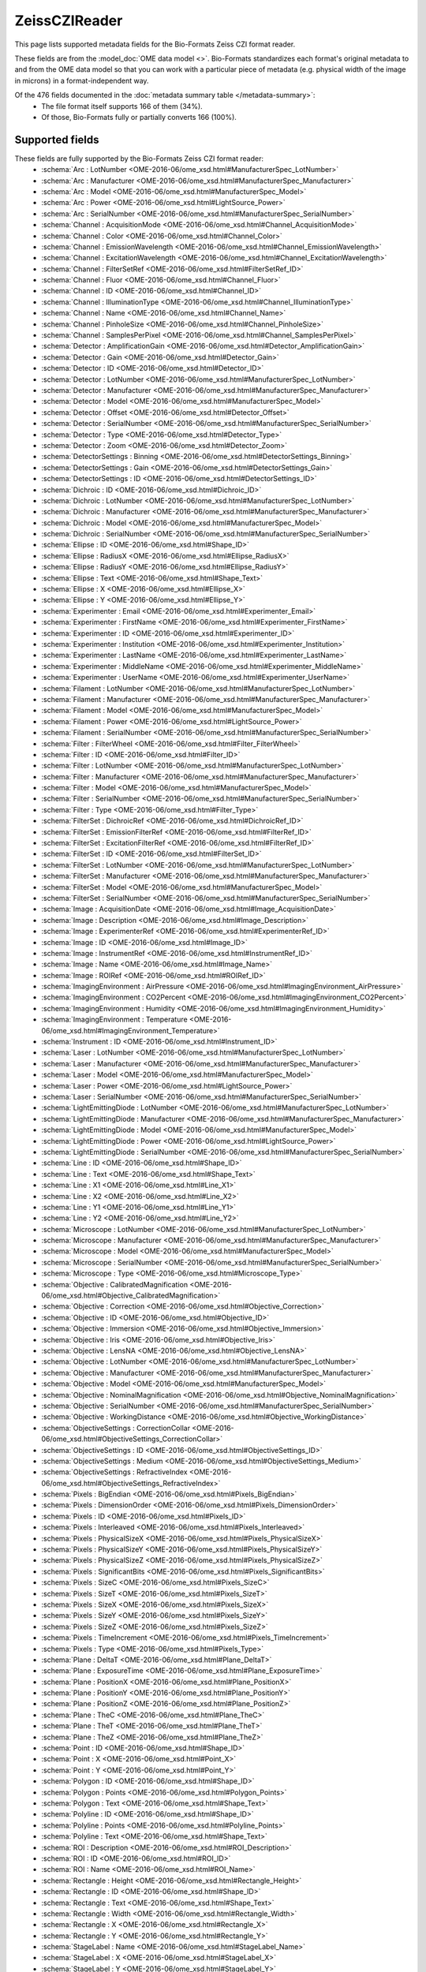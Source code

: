 *******************************************************************************
ZeissCZIReader
*******************************************************************************

This page lists supported metadata fields for the Bio-Formats Zeiss CZI format reader.

These fields are from the :model_doc:`OME data model <>`.
Bio-Formats standardizes each format's original metadata to and from the OME
data model so that you can work with a particular piece of metadata (e.g.
physical width of the image in microns) in a format-independent way.

Of the 476 fields documented in the :doc:`metadata summary table </metadata-summary>`:
  * The file format itself supports 166 of them (34%).
  * Of those, Bio-Formats fully or partially converts 166 (100%).

Supported fields
===============================================================================

These fields are fully supported by the Bio-Formats Zeiss CZI format reader:
  * :schema:`Arc : LotNumber <OME-2016-06/ome_xsd.html#ManufacturerSpec_LotNumber>`
  * :schema:`Arc : Manufacturer <OME-2016-06/ome_xsd.html#ManufacturerSpec_Manufacturer>`
  * :schema:`Arc : Model <OME-2016-06/ome_xsd.html#ManufacturerSpec_Model>`
  * :schema:`Arc : Power <OME-2016-06/ome_xsd.html#LightSource_Power>`
  * :schema:`Arc : SerialNumber <OME-2016-06/ome_xsd.html#ManufacturerSpec_SerialNumber>`
  * :schema:`Channel : AcquisitionMode <OME-2016-06/ome_xsd.html#Channel_AcquisitionMode>`
  * :schema:`Channel : Color <OME-2016-06/ome_xsd.html#Channel_Color>`
  * :schema:`Channel : EmissionWavelength <OME-2016-06/ome_xsd.html#Channel_EmissionWavelength>`
  * :schema:`Channel : ExcitationWavelength <OME-2016-06/ome_xsd.html#Channel_ExcitationWavelength>`
  * :schema:`Channel : FilterSetRef <OME-2016-06/ome_xsd.html#FilterSetRef_ID>`
  * :schema:`Channel : Fluor <OME-2016-06/ome_xsd.html#Channel_Fluor>`
  * :schema:`Channel : ID <OME-2016-06/ome_xsd.html#Channel_ID>`
  * :schema:`Channel : IlluminationType <OME-2016-06/ome_xsd.html#Channel_IlluminationType>`
  * :schema:`Channel : Name <OME-2016-06/ome_xsd.html#Channel_Name>`
  * :schema:`Channel : PinholeSize <OME-2016-06/ome_xsd.html#Channel_PinholeSize>`
  * :schema:`Channel : SamplesPerPixel <OME-2016-06/ome_xsd.html#Channel_SamplesPerPixel>`
  * :schema:`Detector : AmplificationGain <OME-2016-06/ome_xsd.html#Detector_AmplificationGain>`
  * :schema:`Detector : Gain <OME-2016-06/ome_xsd.html#Detector_Gain>`
  * :schema:`Detector : ID <OME-2016-06/ome_xsd.html#Detector_ID>`
  * :schema:`Detector : LotNumber <OME-2016-06/ome_xsd.html#ManufacturerSpec_LotNumber>`
  * :schema:`Detector : Manufacturer <OME-2016-06/ome_xsd.html#ManufacturerSpec_Manufacturer>`
  * :schema:`Detector : Model <OME-2016-06/ome_xsd.html#ManufacturerSpec_Model>`
  * :schema:`Detector : Offset <OME-2016-06/ome_xsd.html#Detector_Offset>`
  * :schema:`Detector : SerialNumber <OME-2016-06/ome_xsd.html#ManufacturerSpec_SerialNumber>`
  * :schema:`Detector : Type <OME-2016-06/ome_xsd.html#Detector_Type>`
  * :schema:`Detector : Zoom <OME-2016-06/ome_xsd.html#Detector_Zoom>`
  * :schema:`DetectorSettings : Binning <OME-2016-06/ome_xsd.html#DetectorSettings_Binning>`
  * :schema:`DetectorSettings : Gain <OME-2016-06/ome_xsd.html#DetectorSettings_Gain>`
  * :schema:`DetectorSettings : ID <OME-2016-06/ome_xsd.html#DetectorSettings_ID>`
  * :schema:`Dichroic : ID <OME-2016-06/ome_xsd.html#Dichroic_ID>`
  * :schema:`Dichroic : LotNumber <OME-2016-06/ome_xsd.html#ManufacturerSpec_LotNumber>`
  * :schema:`Dichroic : Manufacturer <OME-2016-06/ome_xsd.html#ManufacturerSpec_Manufacturer>`
  * :schema:`Dichroic : Model <OME-2016-06/ome_xsd.html#ManufacturerSpec_Model>`
  * :schema:`Dichroic : SerialNumber <OME-2016-06/ome_xsd.html#ManufacturerSpec_SerialNumber>`
  * :schema:`Ellipse : ID <OME-2016-06/ome_xsd.html#Shape_ID>`
  * :schema:`Ellipse : RadiusX <OME-2016-06/ome_xsd.html#Ellipse_RadiusX>`
  * :schema:`Ellipse : RadiusY <OME-2016-06/ome_xsd.html#Ellipse_RadiusY>`
  * :schema:`Ellipse : Text <OME-2016-06/ome_xsd.html#Shape_Text>`
  * :schema:`Ellipse : X <OME-2016-06/ome_xsd.html#Ellipse_X>`
  * :schema:`Ellipse : Y <OME-2016-06/ome_xsd.html#Ellipse_Y>`
  * :schema:`Experimenter : Email <OME-2016-06/ome_xsd.html#Experimenter_Email>`
  * :schema:`Experimenter : FirstName <OME-2016-06/ome_xsd.html#Experimenter_FirstName>`
  * :schema:`Experimenter : ID <OME-2016-06/ome_xsd.html#Experimenter_ID>`
  * :schema:`Experimenter : Institution <OME-2016-06/ome_xsd.html#Experimenter_Institution>`
  * :schema:`Experimenter : LastName <OME-2016-06/ome_xsd.html#Experimenter_LastName>`
  * :schema:`Experimenter : MiddleName <OME-2016-06/ome_xsd.html#Experimenter_MiddleName>`
  * :schema:`Experimenter : UserName <OME-2016-06/ome_xsd.html#Experimenter_UserName>`
  * :schema:`Filament : LotNumber <OME-2016-06/ome_xsd.html#ManufacturerSpec_LotNumber>`
  * :schema:`Filament : Manufacturer <OME-2016-06/ome_xsd.html#ManufacturerSpec_Manufacturer>`
  * :schema:`Filament : Model <OME-2016-06/ome_xsd.html#ManufacturerSpec_Model>`
  * :schema:`Filament : Power <OME-2016-06/ome_xsd.html#LightSource_Power>`
  * :schema:`Filament : SerialNumber <OME-2016-06/ome_xsd.html#ManufacturerSpec_SerialNumber>`
  * :schema:`Filter : FilterWheel <OME-2016-06/ome_xsd.html#Filter_FilterWheel>`
  * :schema:`Filter : ID <OME-2016-06/ome_xsd.html#Filter_ID>`
  * :schema:`Filter : LotNumber <OME-2016-06/ome_xsd.html#ManufacturerSpec_LotNumber>`
  * :schema:`Filter : Manufacturer <OME-2016-06/ome_xsd.html#ManufacturerSpec_Manufacturer>`
  * :schema:`Filter : Model <OME-2016-06/ome_xsd.html#ManufacturerSpec_Model>`
  * :schema:`Filter : SerialNumber <OME-2016-06/ome_xsd.html#ManufacturerSpec_SerialNumber>`
  * :schema:`Filter : Type <OME-2016-06/ome_xsd.html#Filter_Type>`
  * :schema:`FilterSet : DichroicRef <OME-2016-06/ome_xsd.html#DichroicRef_ID>`
  * :schema:`FilterSet : EmissionFilterRef <OME-2016-06/ome_xsd.html#FilterRef_ID>`
  * :schema:`FilterSet : ExcitationFilterRef <OME-2016-06/ome_xsd.html#FilterRef_ID>`
  * :schema:`FilterSet : ID <OME-2016-06/ome_xsd.html#FilterSet_ID>`
  * :schema:`FilterSet : LotNumber <OME-2016-06/ome_xsd.html#ManufacturerSpec_LotNumber>`
  * :schema:`FilterSet : Manufacturer <OME-2016-06/ome_xsd.html#ManufacturerSpec_Manufacturer>`
  * :schema:`FilterSet : Model <OME-2016-06/ome_xsd.html#ManufacturerSpec_Model>`
  * :schema:`FilterSet : SerialNumber <OME-2016-06/ome_xsd.html#ManufacturerSpec_SerialNumber>`
  * :schema:`Image : AcquisitionDate <OME-2016-06/ome_xsd.html#Image_AcquisitionDate>`
  * :schema:`Image : Description <OME-2016-06/ome_xsd.html#Image_Description>`
  * :schema:`Image : ExperimenterRef <OME-2016-06/ome_xsd.html#ExperimenterRef_ID>`
  * :schema:`Image : ID <OME-2016-06/ome_xsd.html#Image_ID>`
  * :schema:`Image : InstrumentRef <OME-2016-06/ome_xsd.html#InstrumentRef_ID>`
  * :schema:`Image : Name <OME-2016-06/ome_xsd.html#Image_Name>`
  * :schema:`Image : ROIRef <OME-2016-06/ome_xsd.html#ROIRef_ID>`
  * :schema:`ImagingEnvironment : AirPressure <OME-2016-06/ome_xsd.html#ImagingEnvironment_AirPressure>`
  * :schema:`ImagingEnvironment : CO2Percent <OME-2016-06/ome_xsd.html#ImagingEnvironment_CO2Percent>`
  * :schema:`ImagingEnvironment : Humidity <OME-2016-06/ome_xsd.html#ImagingEnvironment_Humidity>`
  * :schema:`ImagingEnvironment : Temperature <OME-2016-06/ome_xsd.html#ImagingEnvironment_Temperature>`
  * :schema:`Instrument : ID <OME-2016-06/ome_xsd.html#Instrument_ID>`
  * :schema:`Laser : LotNumber <OME-2016-06/ome_xsd.html#ManufacturerSpec_LotNumber>`
  * :schema:`Laser : Manufacturer <OME-2016-06/ome_xsd.html#ManufacturerSpec_Manufacturer>`
  * :schema:`Laser : Model <OME-2016-06/ome_xsd.html#ManufacturerSpec_Model>`
  * :schema:`Laser : Power <OME-2016-06/ome_xsd.html#LightSource_Power>`
  * :schema:`Laser : SerialNumber <OME-2016-06/ome_xsd.html#ManufacturerSpec_SerialNumber>`
  * :schema:`LightEmittingDiode : LotNumber <OME-2016-06/ome_xsd.html#ManufacturerSpec_LotNumber>`
  * :schema:`LightEmittingDiode : Manufacturer <OME-2016-06/ome_xsd.html#ManufacturerSpec_Manufacturer>`
  * :schema:`LightEmittingDiode : Model <OME-2016-06/ome_xsd.html#ManufacturerSpec_Model>`
  * :schema:`LightEmittingDiode : Power <OME-2016-06/ome_xsd.html#LightSource_Power>`
  * :schema:`LightEmittingDiode : SerialNumber <OME-2016-06/ome_xsd.html#ManufacturerSpec_SerialNumber>`
  * :schema:`Line : ID <OME-2016-06/ome_xsd.html#Shape_ID>`
  * :schema:`Line : Text <OME-2016-06/ome_xsd.html#Shape_Text>`
  * :schema:`Line : X1 <OME-2016-06/ome_xsd.html#Line_X1>`
  * :schema:`Line : X2 <OME-2016-06/ome_xsd.html#Line_X2>`
  * :schema:`Line : Y1 <OME-2016-06/ome_xsd.html#Line_Y1>`
  * :schema:`Line : Y2 <OME-2016-06/ome_xsd.html#Line_Y2>`
  * :schema:`Microscope : LotNumber <OME-2016-06/ome_xsd.html#ManufacturerSpec_LotNumber>`
  * :schema:`Microscope : Manufacturer <OME-2016-06/ome_xsd.html#ManufacturerSpec_Manufacturer>`
  * :schema:`Microscope : Model <OME-2016-06/ome_xsd.html#ManufacturerSpec_Model>`
  * :schema:`Microscope : SerialNumber <OME-2016-06/ome_xsd.html#ManufacturerSpec_SerialNumber>`
  * :schema:`Microscope : Type <OME-2016-06/ome_xsd.html#Microscope_Type>`
  * :schema:`Objective : CalibratedMagnification <OME-2016-06/ome_xsd.html#Objective_CalibratedMagnification>`
  * :schema:`Objective : Correction <OME-2016-06/ome_xsd.html#Objective_Correction>`
  * :schema:`Objective : ID <OME-2016-06/ome_xsd.html#Objective_ID>`
  * :schema:`Objective : Immersion <OME-2016-06/ome_xsd.html#Objective_Immersion>`
  * :schema:`Objective : Iris <OME-2016-06/ome_xsd.html#Objective_Iris>`
  * :schema:`Objective : LensNA <OME-2016-06/ome_xsd.html#Objective_LensNA>`
  * :schema:`Objective : LotNumber <OME-2016-06/ome_xsd.html#ManufacturerSpec_LotNumber>`
  * :schema:`Objective : Manufacturer <OME-2016-06/ome_xsd.html#ManufacturerSpec_Manufacturer>`
  * :schema:`Objective : Model <OME-2016-06/ome_xsd.html#ManufacturerSpec_Model>`
  * :schema:`Objective : NominalMagnification <OME-2016-06/ome_xsd.html#Objective_NominalMagnification>`
  * :schema:`Objective : SerialNumber <OME-2016-06/ome_xsd.html#ManufacturerSpec_SerialNumber>`
  * :schema:`Objective : WorkingDistance <OME-2016-06/ome_xsd.html#Objective_WorkingDistance>`
  * :schema:`ObjectiveSettings : CorrectionCollar <OME-2016-06/ome_xsd.html#ObjectiveSettings_CorrectionCollar>`
  * :schema:`ObjectiveSettings : ID <OME-2016-06/ome_xsd.html#ObjectiveSettings_ID>`
  * :schema:`ObjectiveSettings : Medium <OME-2016-06/ome_xsd.html#ObjectiveSettings_Medium>`
  * :schema:`ObjectiveSettings : RefractiveIndex <OME-2016-06/ome_xsd.html#ObjectiveSettings_RefractiveIndex>`
  * :schema:`Pixels : BigEndian <OME-2016-06/ome_xsd.html#Pixels_BigEndian>`
  * :schema:`Pixels : DimensionOrder <OME-2016-06/ome_xsd.html#Pixels_DimensionOrder>`
  * :schema:`Pixels : ID <OME-2016-06/ome_xsd.html#Pixels_ID>`
  * :schema:`Pixels : Interleaved <OME-2016-06/ome_xsd.html#Pixels_Interleaved>`
  * :schema:`Pixels : PhysicalSizeX <OME-2016-06/ome_xsd.html#Pixels_PhysicalSizeX>`
  * :schema:`Pixels : PhysicalSizeY <OME-2016-06/ome_xsd.html#Pixels_PhysicalSizeY>`
  * :schema:`Pixels : PhysicalSizeZ <OME-2016-06/ome_xsd.html#Pixels_PhysicalSizeZ>`
  * :schema:`Pixels : SignificantBits <OME-2016-06/ome_xsd.html#Pixels_SignificantBits>`
  * :schema:`Pixels : SizeC <OME-2016-06/ome_xsd.html#Pixels_SizeC>`
  * :schema:`Pixels : SizeT <OME-2016-06/ome_xsd.html#Pixels_SizeT>`
  * :schema:`Pixels : SizeX <OME-2016-06/ome_xsd.html#Pixels_SizeX>`
  * :schema:`Pixels : SizeY <OME-2016-06/ome_xsd.html#Pixels_SizeY>`
  * :schema:`Pixels : SizeZ <OME-2016-06/ome_xsd.html#Pixels_SizeZ>`
  * :schema:`Pixels : TimeIncrement <OME-2016-06/ome_xsd.html#Pixels_TimeIncrement>`
  * :schema:`Pixels : Type <OME-2016-06/ome_xsd.html#Pixels_Type>`
  * :schema:`Plane : DeltaT <OME-2016-06/ome_xsd.html#Plane_DeltaT>`
  * :schema:`Plane : ExposureTime <OME-2016-06/ome_xsd.html#Plane_ExposureTime>`
  * :schema:`Plane : PositionX <OME-2016-06/ome_xsd.html#Plane_PositionX>`
  * :schema:`Plane : PositionY <OME-2016-06/ome_xsd.html#Plane_PositionY>`
  * :schema:`Plane : PositionZ <OME-2016-06/ome_xsd.html#Plane_PositionZ>`
  * :schema:`Plane : TheC <OME-2016-06/ome_xsd.html#Plane_TheC>`
  * :schema:`Plane : TheT <OME-2016-06/ome_xsd.html#Plane_TheT>`
  * :schema:`Plane : TheZ <OME-2016-06/ome_xsd.html#Plane_TheZ>`
  * :schema:`Point : ID <OME-2016-06/ome_xsd.html#Shape_ID>`
  * :schema:`Point : X <OME-2016-06/ome_xsd.html#Point_X>`
  * :schema:`Point : Y <OME-2016-06/ome_xsd.html#Point_Y>`
  * :schema:`Polygon : ID <OME-2016-06/ome_xsd.html#Shape_ID>`
  * :schema:`Polygon : Points <OME-2016-06/ome_xsd.html#Polygon_Points>`
  * :schema:`Polygon : Text <OME-2016-06/ome_xsd.html#Shape_Text>`
  * :schema:`Polyline : ID <OME-2016-06/ome_xsd.html#Shape_ID>`
  * :schema:`Polyline : Points <OME-2016-06/ome_xsd.html#Polyline_Points>`
  * :schema:`Polyline : Text <OME-2016-06/ome_xsd.html#Shape_Text>`
  * :schema:`ROI : Description <OME-2016-06/ome_xsd.html#ROI_Description>`
  * :schema:`ROI : ID <OME-2016-06/ome_xsd.html#ROI_ID>`
  * :schema:`ROI : Name <OME-2016-06/ome_xsd.html#ROI_Name>`
  * :schema:`Rectangle : Height <OME-2016-06/ome_xsd.html#Rectangle_Height>`
  * :schema:`Rectangle : ID <OME-2016-06/ome_xsd.html#Shape_ID>`
  * :schema:`Rectangle : Text <OME-2016-06/ome_xsd.html#Shape_Text>`
  * :schema:`Rectangle : Width <OME-2016-06/ome_xsd.html#Rectangle_Width>`
  * :schema:`Rectangle : X <OME-2016-06/ome_xsd.html#Rectangle_X>`
  * :schema:`Rectangle : Y <OME-2016-06/ome_xsd.html#Rectangle_Y>`
  * :schema:`StageLabel : Name <OME-2016-06/ome_xsd.html#StageLabel_Name>`
  * :schema:`StageLabel : X <OME-2016-06/ome_xsd.html#StageLabel_X>`
  * :schema:`StageLabel : Y <OME-2016-06/ome_xsd.html#StageLabel_Y>`
  * :schema:`StageLabel : Z <OME-2016-06/ome_xsd.html#StageLabel_Z>`
  * :schema:`TransmittanceRange : CutIn <OME-2016-06/ome_xsd.html#TransmittanceRange_CutIn>`
  * :schema:`TransmittanceRange : CutInTolerance <OME-2016-06/ome_xsd.html#TransmittanceRange_CutInTolerance>`
  * :schema:`TransmittanceRange : CutOut <OME-2016-06/ome_xsd.html#TransmittanceRange_CutOut>`
  * :schema:`TransmittanceRange : CutOutTolerance <OME-2016-06/ome_xsd.html#TransmittanceRange_CutOutTolerance>`
  * :schema:`TransmittanceRange : Transmittance <OME-2016-06/ome_xsd.html#TransmittanceRange_Transmittance>`

**Total supported: 166**

**Total unknown or missing: 310**
